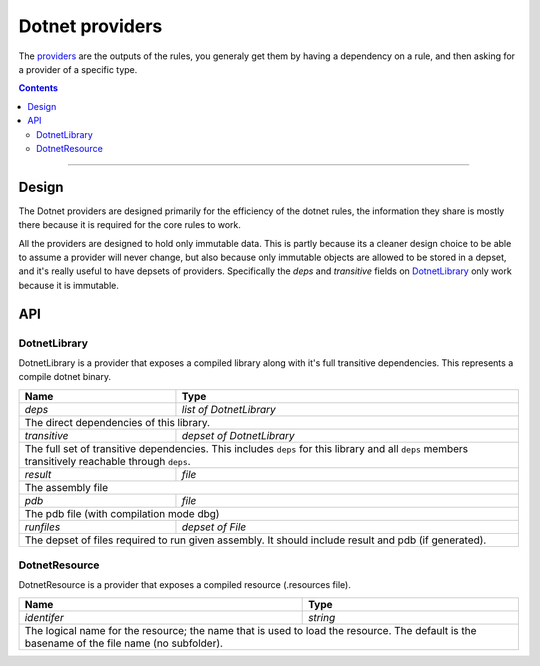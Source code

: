 Dotnet providers
================

.. _providers: https://docs.bazel.build/versions/master/skylark/rules.html#providers
.. _runfiles: https://docs.bazel.build/versions/master/skylark/lib/runfiles.html
.. _File: https://docs.bazel.build/versions/master/skylark/lib/File.html

.. role:: param(emphasis)
.. role:: type(emphasis)
.. role:: value(code)
.. |mandatory| replace:: **mandatory value**


The providers_ are the outputs of the rules, you generaly get them by having a dependency on a rule,
and then asking for a provider of a specific type.

.. contents:: :depth: 2

-----

Design
------

The Dotnet providers are designed primarily for the efficiency of the dotnet rules, the information
they share is mostly there because it is required for the core rules to work.

All the providers are designed to hold only immutable data. This is partly because its a cleaner
design choice to be able to assume a provider will never change, but also because only immutable
objects are allowed to be stored in a depset, and it's really useful to have depsets of providers.
Specifically the :param:`deps` and :param:`transitive` fields on DotnetLibrary_ only work because
it is immutable.

API
---


DotnetLibrary
~~~~~~~~~~~~~

DotnetLibrary is a provider that exposes a compiled library along with it's full transitive
dependencies.
This represents a compile dotnet binary.

+--------------------------------+-----------------------------------------------------------------+
| **Name**                       | **Type**                                                        |
+--------------------------------+-----------------------------------------------------------------+
| :param:`deps`                  | :type:`list of DotnetLibrary`                                   |
+--------------------------------+-----------------------------------------------------------------+
| The direct dependencies of this library.                                                         |
+--------------------------------+-----------------------------------------------------------------+
| :param:`transitive`            | :type:`depset of DotnetLibrary`                                 |
+--------------------------------+-----------------------------------------------------------------+
| The full set of transitive dependencies. This includes ``deps`` for this                         |
| library and all ``deps`` members transitively reachable through ``deps``.                        |
+--------------------------------+-----------------------------------------------------------------+
| :param:`result`                | :type:`file`                                                    |
+--------------------------------+-----------------------------------------------------------------+
| The assembly file                                                                                |
+--------------------------------+-----------------------------------------------------------------+
| :param:`pdb`                   | :type:`file`                                                    |
+--------------------------------+-----------------------------------------------------------------+
| The pdb file (with compilation mode dbg)                                                         |
+--------------------------------+-----------------------------------------------------------------+
| :param:`runfiles`              | :type:`depset of File`                                          |
+--------------------------------+-----------------------------------------------------------------+
| The depset of files required to run given assembly. It should include result and pdb             |
| (if generated).                                                                                  |
+--------------------------------+-----------------------------------------------------------------+

DotnetResource
~~~~~~~~~~~~~~

DotnetResource is a provider that exposes a compiled resource (.resources file).

+--------------------------------+-----------------------------------------------------------------+
| **Name**                       | **Type**                                                        |
+--------------------------------+-----------------------------------------------------------------+
| :param:`identifer`             | :type:`string`                                                  |
+--------------------------------+-----------------------------------------------------------------+
| The logical name for the resource; the name that is used to load the resource.                   | 
| The default is the basename of the file name (no subfolder).                                     |
+--------------------------------+-----------------------------------------------------------------+
